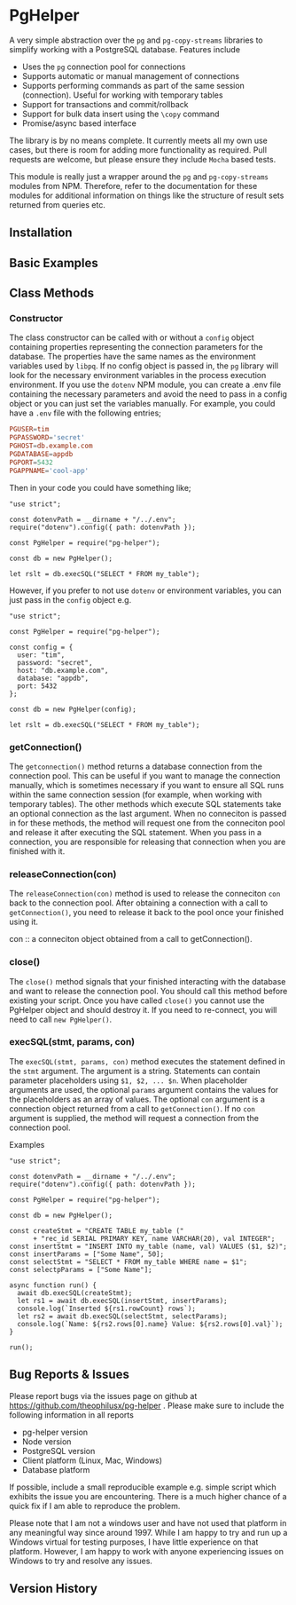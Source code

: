 #+OPTIONS: toc:2

* PgHelper

  A very simple abstraction over the =pg= and =pg-copy-streams= libraries to
  simplify working with a PostgreSQL database. Features include

  - Uses the =pg= connection pool for connections
  - Supports automatic or manual management of connections
  - Supports performing commands as part of the same session (connection).
    Useful for working with temporary tables
  - Support for transactions and commit/rollback
  - Support for bulk data insert using the =\copy= command
  - Promise/async based interface

  The library is by no means complete. It currently meets all my own use cases,
  but there is room for adding more functionality as required. Pull requests are
  welcome, but please ensure they include =Mocha= based tests.

  This module is really just a wrapper around the =pg= and =pg-copy-streams=
  modules from NPM. Therefore, refer to the documentation for these modules for
  additional information on things like the structure of result sets returned
  from queries etc.

** Installation

** Basic Examples

** Class Methods

*** Constructor

    The class constructor can be called with or without a =config= object
    containing properties representing the connection parameters for the
    database. The properties have the same names as the environment variables
    used by =libpq=. If no config object is passed in, the =pg= library will
    look for the necessary environment variables in the process execution
    environment. If you use the =dotenv= NPM module, you can create a .env file
    containing the necessary parameters and avoid the need to pass in a config
    object or you can just set the variables manually. For example, you could
    have a =.env= file with the following entries;

    #+begin_src conf
      PGUSER=tim
      PGPASSWORD='secret'
      PGHOST=db.example.com
      PGDATABASE=appdb
      PGPORT=5432
      PGAPPNAME='cool-app'
    #+end_src

    Then in your code you could have something like;

    #+begin_src js2
      "use strict";

      const dotenvPath = __dirname + "/../.env";
      require("dotenv").config({ path: dotenvPath });

      const PgHelper = require("pg-helper");

      const db = new PgHelper();

      let rslt = db.execSQL("SELECT * FROM my_table");
    #+end_src

    However, if you prefer to not use =dotenv= or environment variables, you can
    just pass in the =config= object e.g.

    #+begin_src js2
      "use strict";

      const PgHelper = require("pg-helper");

      const config = {
        user: "tim",
        password: "secret",
        host: "db.example.com",
        database: "appdb",
        port: 5432
      };

      const db = new PgHelper(config);

      let rslt = db.execSQL("SELECT * FROM my_table");
    #+end_src

*** getConnection()

    The =getconnection()= method returns a database connection from the
    connection pool. This can be useful if you want to manage the connection
    manually, which is sometimes necessary if you want to ensure all SQL runs
    within the same connection session (for example, when working with temporary
    tables). The other methods which execute SQL statements take an optional
    connection as the last argument. When no conneciton is passed in for these
    methods, the method will request one from the conneciton pool and release it
    after executing the SQL statement. When you pass in a connection, you are
    responsible for releasing that connection when you are finished with it.

*** releaseConnection(con)

    The =releaseConnection(con)= method is used to release the conneciton =con=
    back to the connection pool. After obtaining a connection with a call to
    =getConnection()=, you need to release it back to the pool once your
    finished using it.

    con :: a conneciton object obtained from a call to getConnection().

*** close()

    The =close()= method signals that your finished interacting with the
    database and want to release the connection pool. You should call this
    method before existing your script. Once you have called =close()= you
    cannot use the PgHelper object and should destroy it. If you need to
    re-connect, you will need to call =new PgHelper()=.

*** execSQL(stmt, params, con)

    The =execSQL(stmt, params, con)= method executes the statement defined in
    the =stmt= argument. The argument is a string. Statements can contain
    parameter placeholders using =$1, $2, ... $n=. When placeholder arguments
    are used, the optional =params= argument contains the values for the
    placeholders as an array of values. The optional =con= argument is a
    connection object returned from a call to =getConnection()=. If no =con=
    argument is supplied, the method will request a connection from the
    connection pool.

    Examples

    #+begin_src js2
      "use strict";

      const dotenvPath = __dirname + "/../.env";
      require("dotenv").config({ path: dotenvPath });

      const PgHelper = require("pg-helper");

      const db = new PgHelper();

      const createStmt = "CREATE TABLE my_table ("
            + "rec_id SERIAL PRIMARY KEY, name VARCHAR(20), val INTEGER";
      const insertStmt = "INSERT INTO my_table (name, val) VALUES ($1, $2)";
      const insertParams = ["Some Name", 50];
      const selectStmt = "SELECT * FROM my_table WHERE name = $1";
      const selectpParams = ["Some Name"];

      async function run() {
        await db.execSQL(createStmt);
        let rs1 = await db.execSQL(insertStmt, insertParams);
        console.log(`Inserted ${rs1.rowCount} rows`);
        let rs2 = await db.execSQL(selectStmt, selectParams);
        console.log(`Name: ${rs2.rows[0].name} Value: ${rs2.rows[0].val}`);
      }

      run();
    #+end_src

** Bug Reports & Issues

   Please report bugs via the issues page on github at
   https://github.com/theophilusx/pg-helper . Please make sure to include the
   following information in all reports

   - pg-helper version
   - Node version
   - PostgreSQL version
   - Client platform (Linux, Mac, Windows)
   - Database platform

   If possible, include a small reproducible example e.g. simple script which
   exhibits the issue you are encountering. There is a much higher chance of a
   quick fix if I am able to reproduce the problem.

  Please note that I am not a windows user and have not used that platform in
  any meaningful way since around 1997. While I am happy to try and run up a
  Windows virtual for testing purposes, I have little experience on that
  platform. However, I am happy to work with anyone experiencing issues on
  Windows to try and resolve any issues.

** Version History
